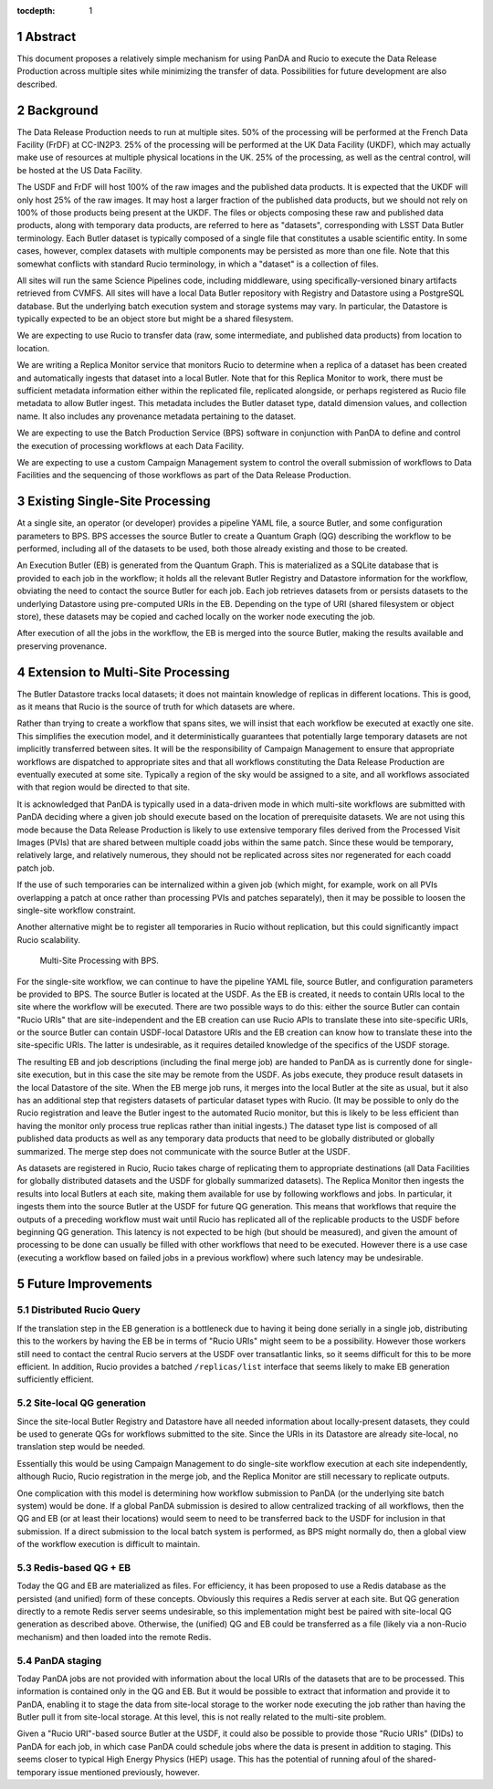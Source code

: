 :tocdepth: 1

.. sectnum::

Abstract
========

This document proposes a relatively simple mechanism for using PanDA and Rucio to execute the Data Release Production across multiple sites while minimizing the transfer of data.
Possibilities for future development are also described.


Background
==========

The Data Release Production needs to run at multiple sites.
50% of the processing will be performed at the French Data Facility (FrDF) at CC-IN2P3.
25% of the processing will be performed at the UK Data Facility (UKDF), which may actually make use of resources at multiple physical locations in the UK.
25% of the processing, as well as the central control, will be hosted at the US Data Facility.

The USDF and FrDF will host 100% of the raw images and the published data products.
It is expected that the UKDF will only host 25% of the raw images.
It may host a larger fraction of the published data products, but we should not rely on 100% of those products being present at the UKDF.
The files or objects composing these raw and published data products, along with temporary data products, are referred to here as "datasets", corresponding with LSST Data Butler terminology.
Each Butler dataset is typically composed of a single file that constitutes a usable scientific entity.
In some cases, however, complex datasets with multiple components may be persisted as more than one file.
Note that this somewhat conflicts with standard Rucio terminology, in which a "dataset" is a collection of files.

All sites will run the same Science Pipelines code, including middleware, using specifically-versioned binary artifacts retrieved from CVMFS.
All sites will have a local Data Butler repository with Registry and Datastore using a PostgreSQL database.
But the underlying batch execution system and storage systems may vary.
In particular, the Datastore is typically expected to be an object store but might be a shared filesystem.

We are expecting to use Rucio to transfer data (raw, some intermediate, and published data products) from location to location.

We are writing a Replica Monitor service that monitors Rucio to determine when a replica of a dataset has been created and automatically ingests that dataset into a local Butler.
Note that for this Replica Monitor to work, there must be sufficient metadata information either within the replicated file, replicated alongside, or perhaps registered as Rucio file metadata to allow Butler ingest.
This metadata includes the Butler dataset type, dataId dimension values, and collection name.
It also includes any provenance metadata pertaining to the dataset.

We are expecting to use the Batch Production Service (BPS) software in conjunction with PanDA to define and control the execution of processing workflows at each Data Facility.

We are expecting to use a custom Campaign Management system to control the overall submission of workflows to Data Facilities and the sequencing of those workflows as part of the Data Release Production.


Existing Single-Site Processing
===============================

At a single site, an operator (or developer) provides a pipeline YAML file, a source Butler, and some configuration parameters to BPS.
BPS accesses the source Butler to create a Quantum Graph (QG) describing the workflow to be performed, including all of the datasets to be used, both those already existing and those to be created.

An Execution Butler (EB) is generated from the Quantum Graph.
This is materialized as a SQLite database that is provided to each job in the workflow; it holds all the relevant Butler Registry and Datastore information for the workflow, obviating the need to contact the source Butler for each job.
Each job retrieves datasets from or persists datasets to the underlying Datastore using pre-computed URIs in the EB.
Depending on the type of URI (shared filesystem or object store), these datasets may be copied and cached locally on the worker node executing the job.

After execution of all the jobs in the workflow, the EB is merged into the source Butler, making the results available and preserving provenance.


Extension to Multi-Site Processing
==================================

The Butler Datastore tracks local datasets; it does not maintain knowledge of replicas in different locations.
This is good, as it means that Rucio is the source of truth for which datasets are where.

Rather than trying to create a workflow that spans sites, we will insist that each workflow be executed at exactly one site.
This simplifies the execution model, and it deterministically guarantees that potentially large temporary datasets are not implicitly transferred between sites.
It will be the responsibility of Campaign Management to ensure that appropriate workflows are dispatched to appropriate sites and that all workflows constituting the Data Release Production are eventually executed at some site.
Typically a region of the sky would be assigned to a site, and all workflows associated with that region would be directed to that site.

It is acknowledged that PanDA is typically used in a data-driven mode in which multi-site workflows are submitted with PanDA deciding where a given job should execute based on the location of prerequisite datasets.
We are not using this mode because the Data Release Production is likely to use extensive temporary files derived from the Processed Visit Images (PVIs) that are shared between multiple coadd jobs within the same patch.
Since these would be temporary, relatively large, and relatively numerous, they should not be replicated across sites nor regenerated for each coadd patch job.

If the use of such temporaries can be internalized within a given job (which might, for example, work on all PVIs overlapping a patch at once rather than processing PVIs and patches separately), then it may be possible to loosen the single-site workflow constraint.

Another alternative might be to register all temporaries in Rucio without replication, but this could significantly impact Rucio scalability.

.. figure:: /_static/Multi-Site-BPS.png
    :name: fig-multi-site-bps

    Multi-Site Processing with BPS.

For the single-site workflow, we can continue to have the pipeline YAML file, source Butler, and configuration parameters be provided to BPS.
The source Butler is located at the USDF.
As the EB is created, it needs to contain URIs local to the site where the workflow will be executed.
There are two possible ways to do this: either the source Butler can contain "Rucio URIs" that are site-independent and the EB creation can use Rucio APIs to translate these into site-specific URIs, or the source Butler can contain USDF-local Datastore URIs and the EB creation can know how to translate these into the site-specific URIs.
The latter is undesirable, as it requires detailed knowledge of the specifics of the USDF storage.

The resulting EB and job descriptions (including the final merge job) are handed to PanDA as is currently done for single-site execution, but in this case the site may be remote from the USDF.
As jobs execute, they produce result datasets in the local Datastore of the site.
When the EB merge job runs, it merges into the local Butler at the site as usual, but it also has an additional step that registers datasets of particular dataset types with Rucio.
(It may be possible to only do the Rucio registration and leave the Butler ingest to the automated Rucio monitor, but this is likely to be less efficient than having the monitor only process true replicas rather than initial ingests.)
The dataset type list is composed of all published data products as well as any temporary data products that need to be globally distributed or globally summarized.
The merge step does not communicate with the source Butler at the USDF.

As datasets are registered in Rucio, Rucio takes charge of replicating them to appropriate destinations (all Data Facilities for globally distributed datasets and the USDF for globally summarized datasets).
The Replica Monitor then ingests the results into local Butlers at each site, making them available for use by following workflows and jobs.
In particular, it ingests them into the source Butler at the USDF for future QG generation.
This means that workflows that require the outputs of a preceding workflow must wait until Rucio has replicated all of the replicable products to the USDF before beginning QG generation.
This latency is not expected to be high (but should be measured), and given the amount of processing to be done can usually be filled with other workflows that need to be executed.
However there is a use case (executing a workflow based on failed jobs in a previous workflow) where such latency may be undesirable.


Future Improvements
===================

Distributed Rucio Query
-----------------------

If the translation step in the EB generation is a bottleneck due to having it being done serially in a single job, distributing this to the workers by having the EB be in terms of "Rucio URIs" might seem to be a possibility.
However those workers still need to contact the central Rucio servers at the USDF over transatlantic links, so it seems difficult for this to be more efficient.
In addition, Rucio provides a batched ``/replicas/list`` interface that seems likely to make EB generation sufficiently efficient.

Site-local QG generation
------------------------

Since the site-local Butler Registry and Datastore have all needed information about locally-present datasets, they could be used to generate QGs for workflows submitted to the site.
Since the URIs in its Datastore are already site-local, no translation step would be needed.

Essentially this would be using Campaign Management to do single-site workflow execution at each site independently, although Rucio, Rucio registration in the merge job, and the Replica Monitor are still necessary to replicate outputs.

One complication with this model is determining how workflow submission to PanDA (or the underlying site batch system) would be done.
If a global PanDA submission is desired to allow centralized tracking of all workflows, then the QG and EB (or at least their locations) would seem to need to be transferred back to the USDF for inclusion in that submission.
If a direct submission to the local batch system is performed, as BPS might normally do, then a global view of the workflow execution is difficult to maintain.

Redis-based QG + EB
-------------------

Today the QG and EB are materialized as files.
For efficiency, it has been proposed to use a Redis database as the persisted (and unified) form of these concepts.
Obviously this requires a Redis server at each site.
But QG generation directly to a remote Redis server seems undesirable, so this implementation might best be paired with site-local QG generation as described above.
Otherwise, the (unified) QG and EB could be transferred as a file (likely via a non-Rucio mechanism) and then loaded into the remote Redis.

PanDA staging
-------------

Today PanDA jobs are not provided with information about the local URIs of the datasets that are to be processed.
This information is contained only in the QG and EB.
But it would be possible to extract that information and provide it to PanDA, enabling it to stage the data from site-local storage to the worker node executing the job rather than having the Butler pull it from site-local storage.
At this level, this is not really related to the multi-site problem.

Given a "Rucio URI"-based source Butler at the USDF, it could also be possible to provide those "Rucio URIs" (DIDs) to PanDA for each job, in which case PanDA could schedule jobs where the data is present in addition to staging.
This seems closer to typical High Energy Physics (HEP) usage.
This has the potential of running afoul of the shared-temporary issue mentioned previously, however.

.. .. rubric:: References

.. Make in-text citations with: :cite:`bibkey`.

.. .. bibliography:: local.bib lsstbib/books.bib lsstbib/lsst.bib lsstbib/lsst-dm.bib lsstbib/refs.bib lsstbib/refs_ads.bib
..    :style: lsst_aa
